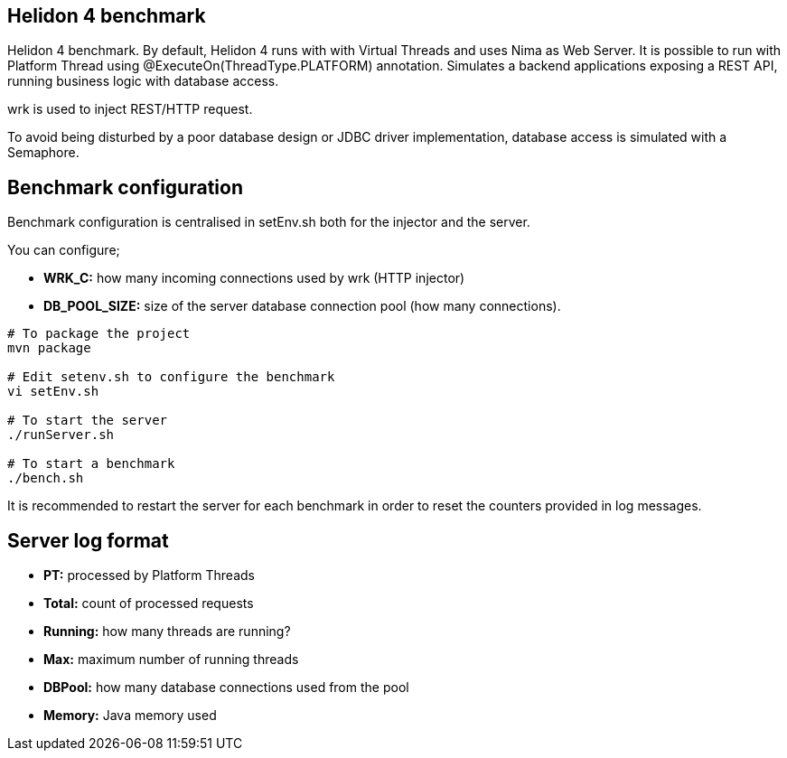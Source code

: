== Helidon 4 benchmark

Helidon 4 benchmark. By default, Helidon 4 runs with with Virtual Threads and uses Nima as Web Server. It is possible to run with Platform Thread using @ExecuteOn(ThreadType.PLATFORM) annotation. Simulates a backend applications exposing a REST API, running business logic with database access.

wrk is used to inject REST/HTTP request.

To avoid being disturbed by a poor database design or JDBC driver implementation, database access is simulated with a Semaphore.

== Benchmark configuration

Benchmark configuration is centralised in setEnv.sh both for the injector and the server.

You can configure;

* **WRK_C:** how many incoming connections used by wrk (HTTP injector)
* *DB_POOL_SIZE:* size of the server database connection pool (how many connections).

[source,sh]
----
# To package the project
mvn package

# Edit setenv.sh to configure the benchmark
vi setEnv.sh

# To start the server
./runServer.sh

# To start a benchmark
./bench.sh
----

It is recommended to restart the server for each benchmark in order to reset the counters provided in log messages.

== Server log format

* *PT:* processed by Platform Threads
* *Total:* count of processed requests
* *Running:* how many threads are running?
* *Max:* maximum number of running threads
* *DBPool:* how many database connections used from the pool
* *Memory:* Java memory used